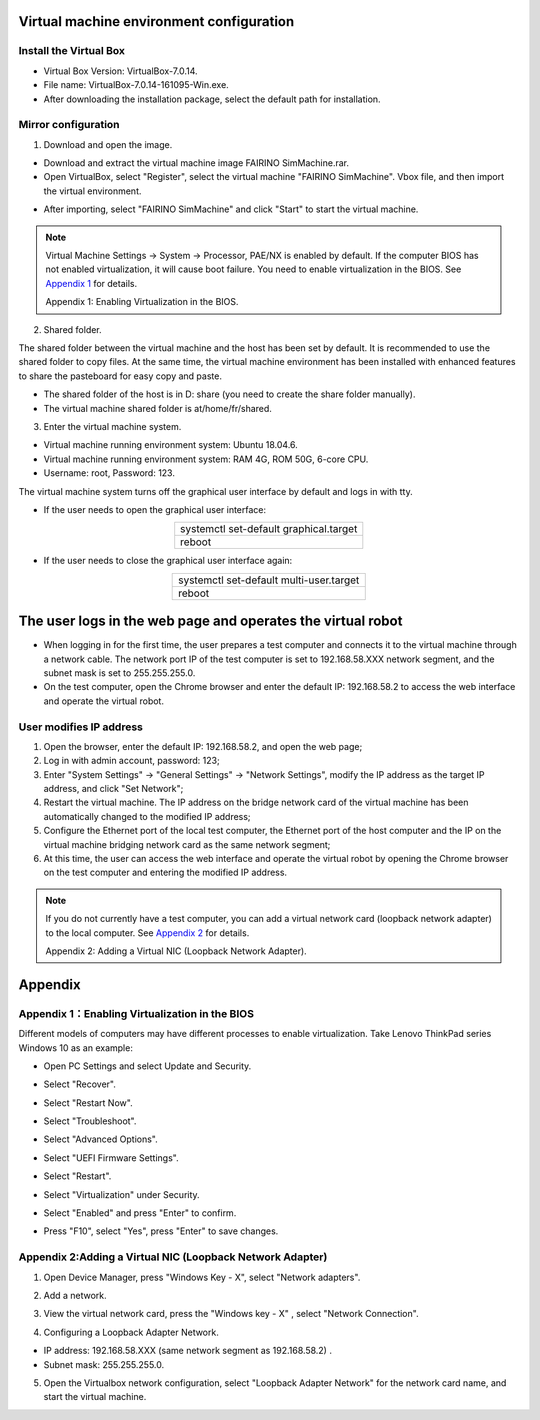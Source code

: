 Virtual machine environment configuration
=============================================

Install the Virtual Box
-------------------------

- Virtual Box Version: VirtualBox-7.0.14.
- File name: VirtualBox-7.0.14-161095-Win.exe.
- After downloading the installation package, select the default path for installation.

.. image:: controller_virtual_machine/001.png
   :width: 6in
   :align: center

.. centered:: Figure 6.1-1 VirtualBox 7.0.14

Mirror configuration
----------------------

1) Download and open the image.

- Download and extract the virtual machine image FAIRINO SimMachine.rar.
- Open VirtualBox, select "Register", select the virtual machine "FAIRINO SimMachine". Vbox file, and then import the virtual environment.

.. image:: controller_virtual_machine/002.png
   :width: 6in
   :align: center

.. centered:: Figure 6.1-2 Select Register in VirtualBox

.. image:: controller_virtual_machine/003.png
   :width: 6in
   :align: center

.. centered:: Figure 6.1-3 Select Virtual Machine File

- After importing, select "FAIRINO SimMachine" and click "Start" to start the virtual machine.

.. image:: controller_virtual_machine/004.png
   :width: 6in
   :align: center

.. centered:: Figure 6.1-4 Starting a virtual machine 

.. note:: 
    Virtual Machine Settings -> System -> Processor, PAE/NX is enabled by default. If the computer BIOS has not enabled virtualization, it will cause boot failure. You need to enable virtualization in the BIOS. See \ `Appendix 1 <#appendix-1-enabling-virtualization-in-the-bios>`__\  for details. 
    
    Appendix 1: Enabling Virtualization in the BIOS.

2) Shared folder.

The shared folder between the virtual machine and the host has been set by default. It is recommended to use the shared folder to copy files. At the same time, the virtual machine environment has been installed with enhanced features to share the pasteboard for easy copy and paste.

- The shared folder of the host is in D: \ share (you need to create the share folder manually).
- The virtual machine shared folder is at/home/fr/shared.

.. image:: controller_virtual_machine/005.png
   :width: 6in
   :align: center

.. centered:: Figure 6.1-5  Shared Folder Configuration

3) Enter the virtual machine system.

- Virtual machine running environment system: Ubuntu 18.04.6.
- Virtual machine running environment system: RAM 4G, ROM 50G, 6-core CPU.
- Username: root, Password: 123.

.. image:: controller_virtual_machine/007.png
   :width: 6in
   :align: center

.. centered:: Figure 6.1-6 tty login virtual machine system

The virtual machine system turns off the graphical user interface by default and logs in with tty.

- If the user needs to open the graphical user interface:
  
.. list-table::
   :widths: 200
   :align: center

   * - systemctl set-default graphical.target

   * - reboot
  
- If the user needs to close the graphical user interface again:
  
.. list-table::
   :widths: 200
   :align: center

   * - systemctl set-default multi-user.target

   * - reboot

The user logs in the web page and operates the virtual robot
===============================================================

- When logging in for the first time, the user prepares a test computer and connects it to the virtual machine through a network cable. The network port IP of the test computer is set to 192.168.58.XXX network segment, and the subnet mask is set to 255.255.255.0.
- On the test computer, open the Chrome browser and enter the default IP: 192.168.58.2 to access the web interface and operate the virtual robot.

.. image:: controller_virtual_machine/008.png
   :width: 6in
   :align: center

.. centered:: Figure 6.2-1 Virtual machine web login interface

.. image:: controller_virtual_machine/009.png
   :width: 6in
   :align: center

.. centered:: Figure 6.2-2 Virtual machine web operation interface

User modifies IP address
----------------------------

.. image:: controller_virtual_machine/010.png
   :width: 6in
   :align: center

.. centered:: Figure 6.2-3 Setting up the network page

1. Open the browser, enter the default IP: 192.168.58.2, and open the web page;
2. Log in with admin account, password: 123;
3. Enter "System Settings" -> "General Settings" -> "Network Settings", modify the IP address as the target IP address, and click "Set Network";
4. Restart the virtual machine. The IP address on the bridge network card of the virtual machine has been automatically changed to the modified IP address;
5. Configure the Ethernet port of the local test computer, the Ethernet port of the host computer and the IP on the virtual machine bridging network card as the same network segment;
6. At this time, the user can access the web interface and operate the virtual robot by opening the Chrome browser on the test computer and entering the modified IP address.

.. image:: controller_virtual_machine/011.png
   :width: 6in
   :align: center

.. centered:: Figure 6.2-4 Network topology diagram

.. note:: 
    If you do not currently have a test computer, you can add a virtual network card (loopback network adapter) to the local computer. See \ `Appendix 2 <#appendix-2-adding-a-virtual-nic-loopback-network-adapter>`__\  for details.
    
    Appendix 2: Adding a Virtual NIC (Loopback Network Adapter).

Appendix
==================================

Appendix 1：Enabling Virtualization in the BIOS
------------------------------------------------------

Different models of computers may have different processes to enable virtualization. Take Lenovo ThinkPad series Windows 10 as an example:

- Open PC Settings and select Update and Security.

.. image:: controller_virtual_machine/013.png
   :width: 4in
   :align: center

.. image:: controller_virtual_machine/014.png
   :width: 4in
   :align: center

- Select "Recover".

.. image:: controller_virtual_machine/015.png
   :width: 4in
   :align: center

- Select "Restart Now".

.. image:: controller_virtual_machine/016.png
   :width: 4in
   :align: center

- Select "Troubleshoot".
  
.. image:: controller_virtual_machine/017.png
   :width: 4in
   :align: center

- Select "Advanced Options".

.. image:: controller_virtual_machine/018.png
   :width: 4in
   :align: center

- Select "UEFI Firmware Settings".

.. image:: controller_virtual_machine/019.png
   :width: 4in
   :align: center

- Select "Restart".

.. image:: controller_virtual_machine/020.png
   :width: 4in
   :align: center

- Select "Virtualization" under Security.

.. image:: controller_virtual_machine/021.png
   :width: 4in
   :align: center

- Select "Enabled" and press "Enter" to confirm.

.. image:: controller_virtual_machine/022.png
   :width: 4in
   :align: center

- Press "F10", select "Yes", press "Enter" to save changes.

.. image:: controller_virtual_machine/023.png
   :width: 4in
   :align: center

Appendix 2:Adding a Virtual NIC (Loopback Network Adapter)
-------------------------------------------------------------------

1. Open Device Manager, press "Windows Key - X", select "Network adapters".
   
.. image:: controller_virtual_machine/024.png
   :width: 4in
   :align: center

2. Add a network.

.. image:: controller_virtual_machine/025.png
   :width: 4in
   :align: center

.. image:: controller_virtual_machine/026.png
   :width: 4in
   :align: center

.. image:: controller_virtual_machine/027.png
   :width: 4in
   :align: center

.. image:: controller_virtual_machine/028.png
   :width: 4in
   :align: center

.. image:: controller_virtual_machine/029.png
   :width: 4in
   :align: center

.. image:: controller_virtual_machine/030.png
   :width: 4in
   :align: center

.. image:: controller_virtual_machine/031.png
   :width: 4in
   :align: center
   
3. View the virtual network card, press the "Windows key - X" , select "Network Connection".

.. image:: controller_virtual_machine/032.png
   :width: 4in
   :align: center

.. image:: controller_virtual_machine/033.png
   :width: 4in
   :align: center

.. image:: controller_virtual_machine/034.png
   :width: 4in
   :align: center

.. image:: controller_virtual_machine/035.png
   :width: 6in
   :align: center
   
4. Configuring a Loopback Adapter Network.

- IP address: 192.168.58.XXX (same network segment as 192.168.58.2) .
- Subnet mask: 255.255.255.0.

.. image:: controller_virtual_machine/012.png
   :width: 6in
   :align: center

5. Open the Virtualbox network configuration, select "Loopback Adapter Network" for the network card name, and start the virtual machine.

.. image:: controller_virtual_machine/013.png
   :width: 6in
   :align: center
